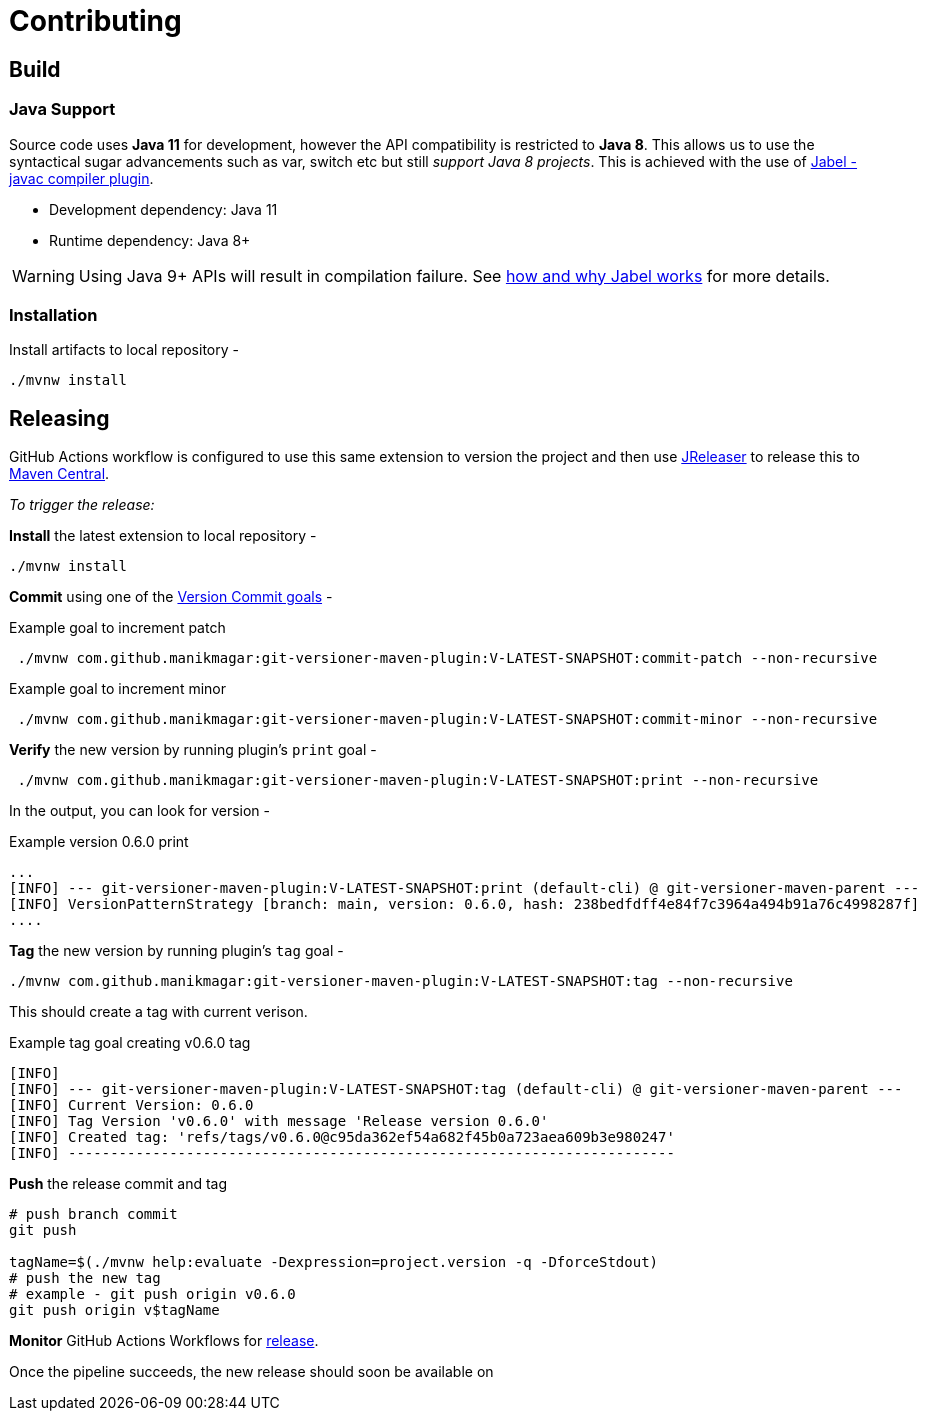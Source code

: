 = Contributing
ifndef::env-github[:icons: font]
ifdef::env-github[]
:caution-caption: :fire:
:important-caption: :exclamation:
:note-caption: :paperclip:
:tip-caption: :bulb:
:warning-caption: :warning:
endif::[]

== Build

=== Java Support

Source code uses *Java 11* for development, however the API compatibility is restricted to *Java 8*.
This allows us to use the syntactical sugar advancements such as var, switch etc but still _support Java 8 projects_.
This is achieved with the use of https://github.com/bsideup/jabel[Jabel - javac compiler plugin].

- Development dependency: Java 11
- Runtime dependency: Java 8+

WARNING: Using Java 9+ APIs will result in compilation failure. See https://github.com/bsideup/jabel#how-jabel-works[how and why Jabel works] for more details.

=== Installation
Install artifacts to local repository -

[source,shell]
----
./mvnw install
----

== Releasing
GitHub Actions workflow is configured to use this same extension to version the project
and then use https://jreleaser.org/[JReleaser] to release this to https://search.maven.org/search?q=a:git-versioner-maven-extension[Maven Central].

_To trigger the release:_

*Install* the latest extension to local repository -

[source,shell]
----
./mvnw install
----

*Commit* using one of the link:README.adoc#_how_do_i_increment_version[Version Commit goals] -

.Example goal to increment patch
[source,shell]
----
 ./mvnw com.github.manikmagar:git-versioner-maven-plugin:V-LATEST-SNAPSHOT:commit-patch --non-recursive
----

.Example goal to increment minor
[source,shell]
----
 ./mvnw com.github.manikmagar:git-versioner-maven-plugin:V-LATEST-SNAPSHOT:commit-minor --non-recursive
----

*Verify* the new version by running plugin's `print` goal -

[source,shell]
----
 ./mvnw com.github.manikmagar:git-versioner-maven-plugin:V-LATEST-SNAPSHOT:print --non-recursive
----

In the output, you can look for version -

.Example version 0.6.0 print
[source,log]
----
...
[INFO] --- git-versioner-maven-plugin:V-LATEST-SNAPSHOT:print (default-cli) @ git-versioner-maven-parent ---
[INFO] VersionPatternStrategy [branch: main, version: 0.6.0, hash: 238bedfdff4e84f7c3964a494b91a76c4998287f]
....
----

*Tag* the new version by running plugin's `tag` goal -

[source,shell]
----
./mvnw com.github.manikmagar:git-versioner-maven-plugin:V-LATEST-SNAPSHOT:tag --non-recursive
----

This should create a tag with current verison.

.Example tag goal creating v0.6.0 tag
[source,log]
----
[INFO]
[INFO] --- git-versioner-maven-plugin:V-LATEST-SNAPSHOT:tag (default-cli) @ git-versioner-maven-parent ---
[INFO] Current Version: 0.6.0
[INFO] Tag Version 'v0.6.0' with message 'Release version 0.6.0'
[INFO] Created tag: 'refs/tags/v0.6.0@c95da362ef54a682f45b0a723aea609b3e980247'
[INFO] ------------------------------------------------------------------------
----

**Push** the release commit and tag

[source,shell]
----
# push branch commit
git push

tagName=$(./mvnw help:evaluate -Dexpression=project.version -q -DforceStdout)
# push the new tag
# example - git push origin v0.6.0
git push origin v$tagName
----

*Monitor* GitHub Actions Workflows for https://github.com/manikmagar/git-versioner-maven-plugin/actions/workflows/release.yml[release].

Once the pipeline succeeds, the new release should soon be available on